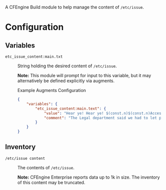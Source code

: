 A CFEngine Build module to help manage the content of =/etc/issue=.

* Configuration

** Variables

- =etc_issue_content:main.txt= :: String holding the desired content of =/etc/issue=.

  *Note:* This module will prompt for input to this variable, but it may alternatively be defined explicitly via augments.

  #+Caption: Example Augments Configuration
   #+begin_src json
  {
      "variables": {
          "etc_issue_content:main.text": {
              "value": "Hear ye! Hear ye! $(const.n)$(const.n)Access to this kingdom is restricted to those who can put Humpty Dumpty together again.",
              "comment": "The Legal department said we had to let people know the environment is restricted."
          }
      }
  }
#+end_src

** Inventory
- =/etc/issue content= :: The contents of =/etc/issue=.

  *Note:* CFEngine Enterprise reports data up to 1k in size. The inventory of this content may be truncated.
